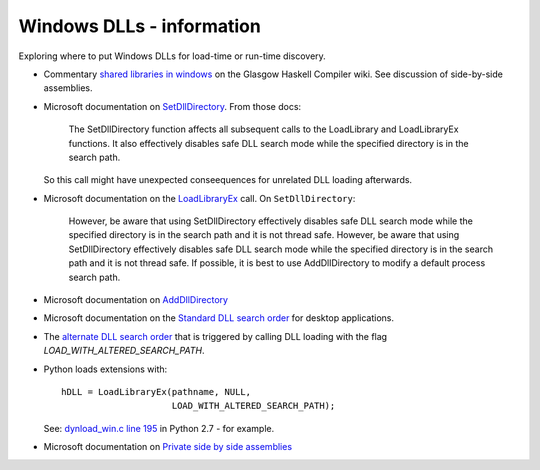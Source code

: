 ##########################
Windows DLLs - information
##########################

Exploring where to put Windows DLLs for load-time or run-time discovery.

* Commentary `shared libraries in windows
  <https://ghc.haskell.org/trac/ghc/wiki/SharedLibraries/Management#OnWindows>`_
  on the Glasgow Haskell Compiler wiki.  See discussion of side-by-side
  assemblies.
* Microsoft documentation on `SetDllDirectory
  <http://msdn.microsoft.com/en-us/library/ms686203.aspx>`_. From those docs:

     The SetDllDirectory function affects all subsequent calls to the
     LoadLibrary and LoadLibraryEx functions. It also effectively disables safe
     DLL search mode while the specified directory is in the search path.


  So this call might have unexpected conseequences for unrelated DLL loading
  afterwards.
* Microsoft documentation on the `LoadLibraryEx
  <http://msdn.microsoft.com/en-us/library/windows/desktop/ms684179.aspx>`_
  call. On ``SetDllDirectory``:

    However, be aware that using SetDllDirectory effectively disables safe DLL
    search mode while the specified directory is in the search path and it is
    not thread safe. However, be aware that using SetDllDirectory effectively
    disables safe DLL search mode while the specified directory is in the search
    path and it is not thread safe.  If possible, it is best to use
    AddDllDirectory to modify a default process search path.

* Microsoft documentation on `AddDllDirectory
  <http://msdn.microsoft.com/en-us/library/windows/desktop/hh310513.aspx>`_
* Microsoft documentation on the `Standard DLL search order
  <http://msdn.microsoft.com/en-us/library/ms682586.aspx#standard_search_order_for_desktop_applications>`_
  for desktop applications.
* The `alternate DLL search order
  <http://msdn.microsoft.com/en-us/library/windows/desktop/ms682586.aspx#alternate_search_order_for_desktop_applications>`_
  that is triggered by calling DLL loading with the flag
  `LOAD_WITH_ALTERED_SEARCH_PATH`.
* Python loads extensions with::

    hDLL = LoadLibraryEx(pathname, NULL,
                         LOAD_WITH_ALTERED_SEARCH_PATH);

  See: `dynload_win.c line 195
  <http://hg.python.org/cpython/file/3a1db0d2747e/Python/dynload_win.c#l195>`_
  in Python 2.7 - for example.
* Microsoft documentation on `Private side by side assemblies
  <http://msdn.microsoft.com/en-us/library/windows/desktop/ff951638.aspx>`_
